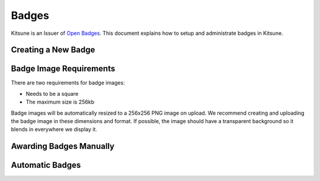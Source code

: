 ======
Badges
======

Kitsune is an Issuer of `Open Badges`_. This document explains how to setup
and administrate badges in Kitsune.

.. _Open Badges: http://openbadges.org/


Creating a New Badge
====================


Badge Image Requirements
========================

There are two requirements for badge images:

* Needs to be a square
* The maximum size is 256kb

Badge images will be automatically resized to a 256x256 PNG image on upload.
We recommend creating and uploading the badge image in these dimensions and
format. If possible, the image should have a transparent background so it
blends in everywhere we display it.


Awarding Badges Manually
========================


Automatic Badges
================